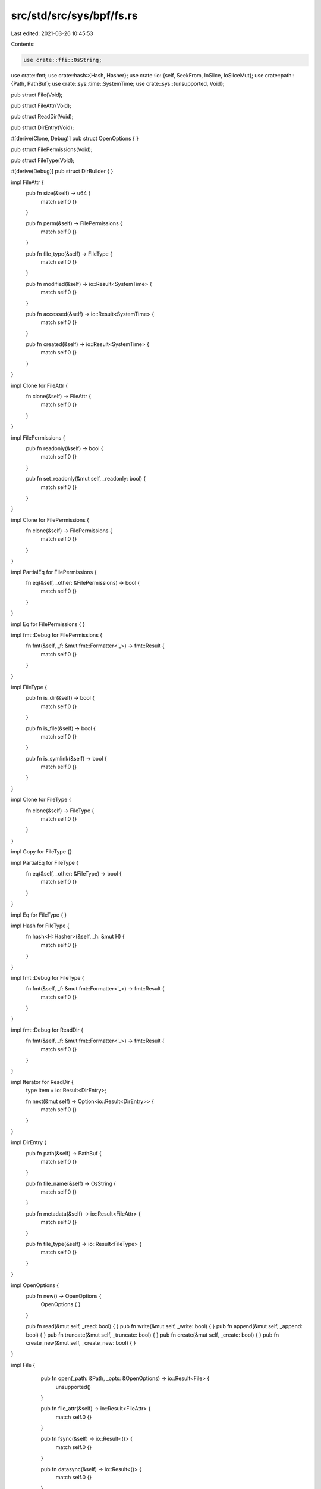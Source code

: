 src/std/src/sys/bpf/fs.rs
=========================

Last edited: 2021-03-26 10:45:53

Contents:

.. code-block:: rs

    use crate::ffi::OsString;
use crate::fmt;
use crate::hash::{Hash, Hasher};
use crate::io::{self, SeekFrom, IoSlice, IoSliceMut};
use crate::path::{Path, PathBuf};
use crate::sys::time::SystemTime;
use crate::sys::{unsupported, Void};

pub struct File(Void);

pub struct FileAttr(Void);

pub struct ReadDir(Void);

pub struct DirEntry(Void);

#[derive(Clone, Debug)]
pub struct OpenOptions { }

pub struct FilePermissions(Void);

pub struct FileType(Void);

#[derive(Debug)]
pub struct DirBuilder { }

impl FileAttr {
    pub fn size(&self) -> u64 {
        match self.0 {}
    }

    pub fn perm(&self) -> FilePermissions {
        match self.0 {}
    }

    pub fn file_type(&self) -> FileType {
        match self.0 {}
    }

    pub fn modified(&self) -> io::Result<SystemTime> {
        match self.0 {}
    }

    pub fn accessed(&self) -> io::Result<SystemTime> {
        match self.0 {}
    }

    pub fn created(&self) -> io::Result<SystemTime> {
        match self.0 {}
    }
}

impl Clone for FileAttr {
    fn clone(&self) -> FileAttr {
        match self.0 {}
    }
}

impl FilePermissions {
    pub fn readonly(&self) -> bool {
        match self.0 {}
    }

    pub fn set_readonly(&mut self, _readonly: bool) {
        match self.0 {}
    }
}

impl Clone for FilePermissions {
    fn clone(&self) -> FilePermissions {
        match self.0 {}
    }
}

impl PartialEq for FilePermissions {
    fn eq(&self, _other: &FilePermissions) -> bool {
        match self.0 {}
    }
}

impl Eq for FilePermissions {
}

impl fmt::Debug for FilePermissions {
    fn fmt(&self, _f: &mut fmt::Formatter<'_>) -> fmt::Result {
        match self.0 {}
    }
}

impl FileType {
    pub fn is_dir(&self) -> bool {
        match self.0 {}
    }

    pub fn is_file(&self) -> bool {
        match self.0 {}
    }

    pub fn is_symlink(&self) -> bool {
        match self.0 {}
    }
}

impl Clone for FileType {
    fn clone(&self) -> FileType {
        match self.0 {}
    }
}

impl Copy for FileType {}

impl PartialEq for FileType {
    fn eq(&self, _other: &FileType) -> bool {
        match self.0 {}
    }
}

impl Eq for FileType {
}

impl Hash for FileType {
    fn hash<H: Hasher>(&self, _h: &mut H) {
        match self.0 {}
    }
}

impl fmt::Debug for FileType {
    fn fmt(&self, _f: &mut fmt::Formatter<'_>) -> fmt::Result {
        match self.0 {}
    }
}

impl fmt::Debug for ReadDir {
    fn fmt(&self, _f: &mut fmt::Formatter<'_>) -> fmt::Result {
        match self.0 {}
    }
}

impl Iterator for ReadDir {
    type Item = io::Result<DirEntry>;

    fn next(&mut self) -> Option<io::Result<DirEntry>> {
        match self.0 {}
    }
}

impl DirEntry {
    pub fn path(&self) -> PathBuf {
        match self.0 {}
    }

    pub fn file_name(&self) -> OsString {
        match self.0 {}
    }

    pub fn metadata(&self) -> io::Result<FileAttr> {
        match self.0 {}
    }

    pub fn file_type(&self) -> io::Result<FileType> {
        match self.0 {}
    }
}

impl OpenOptions {
    pub fn new() -> OpenOptions {
        OpenOptions { }
    }

    pub fn read(&mut self, _read: bool) { }
    pub fn write(&mut self, _write: bool) { }
    pub fn append(&mut self, _append: bool) { }
    pub fn truncate(&mut self, _truncate: bool) { }
    pub fn create(&mut self, _create: bool) { }
    pub fn create_new(&mut self, _create_new: bool) { }
}

impl File {
    pub fn open(_path: &Path, _opts: &OpenOptions) -> io::Result<File> {
        unsupported()
    }

    pub fn file_attr(&self) -> io::Result<FileAttr> {
        match self.0 {}
    }

    pub fn fsync(&self) -> io::Result<()> {
        match self.0 {}
    }

    pub fn datasync(&self) -> io::Result<()> {
        match self.0 {}
    }

    pub fn truncate(&self, _size: u64) -> io::Result<()> {
        match self.0 {}
    }

    pub fn read(&self, _buf: &mut [u8]) -> io::Result<usize> {
        match self.0 {}
    }

    pub fn read_vectored(&self, _bufs: &mut [IoSliceMut<'_>]) -> io::Result<usize> {
        match self.0 {}
    }

   #[inline]
    pub fn is_read_vectored(&self) -> bool {
        false
    }

    pub fn write(&self, _buf: &[u8]) -> io::Result<usize> {
        match self.0 {}
    }

    pub fn write_vectored(&self, _bufs: &[IoSlice<'_>]) -> io::Result<usize> {
        match self.0 {}
    }

    #[inline]
    pub fn is_write_vectored(&self) -> bool {
        false
    }
    
    pub fn flush(&self) -> io::Result<()> {
        match self.0 {}
    }

    pub fn seek(&self, _pos: SeekFrom) -> io::Result<u64> {
        match self.0 {}
    }

    pub fn duplicate(&self) -> io::Result<File> {
        match self.0 {}
    }

    pub fn set_permissions(&self, _perm: FilePermissions) -> io::Result<()> {
        match self.0 {}
    }

    pub fn diverge(&self) -> ! {
        match self.0 {}
    }
}

impl DirBuilder {
    pub fn new() -> DirBuilder {
        DirBuilder { }
    }

    pub fn mkdir(&self, _p: &Path) -> io::Result<()> {
        unsupported()
    }
}

impl fmt::Debug for File {
    fn fmt(&self, _f: &mut fmt::Formatter<'_>) -> fmt::Result {
        match self.0 {}
    }
}

pub fn readdir(_p: &Path) -> io::Result<ReadDir> {
    unsupported()
}

pub fn unlink(_p: &Path) -> io::Result<()> {
    unsupported()
}

pub fn rename(_old: &Path, _new: &Path) -> io::Result<()> {
    unsupported()
}

pub fn set_perm(_p: &Path, perm: FilePermissions) -> io::Result<()> {
    match perm.0 {}
}

pub fn rmdir(_p: &Path) -> io::Result<()> {
    unsupported()
}

pub fn remove_dir_all(_path: &Path) -> io::Result<()> {
    unsupported()
}

pub fn readlink(_p: &Path) -> io::Result<PathBuf> {
    unsupported()
}

pub fn symlink(_src: &Path, _dst: &Path) -> io::Result<()> {
    unsupported()
}

pub fn link(_src: &Path, _dst: &Path) -> io::Result<()> {
    unsupported()
}

pub fn stat(_p: &Path) -> io::Result<FileAttr> {
    unsupported()
}

pub fn lstat(_p: &Path) -> io::Result<FileAttr> {
    unsupported()
}

pub fn canonicalize(_p: &Path) -> io::Result<PathBuf> {
    unsupported()
}

pub fn copy(_from: &Path, _to: &Path) -> io::Result<u64> {
    unsupported()
}


